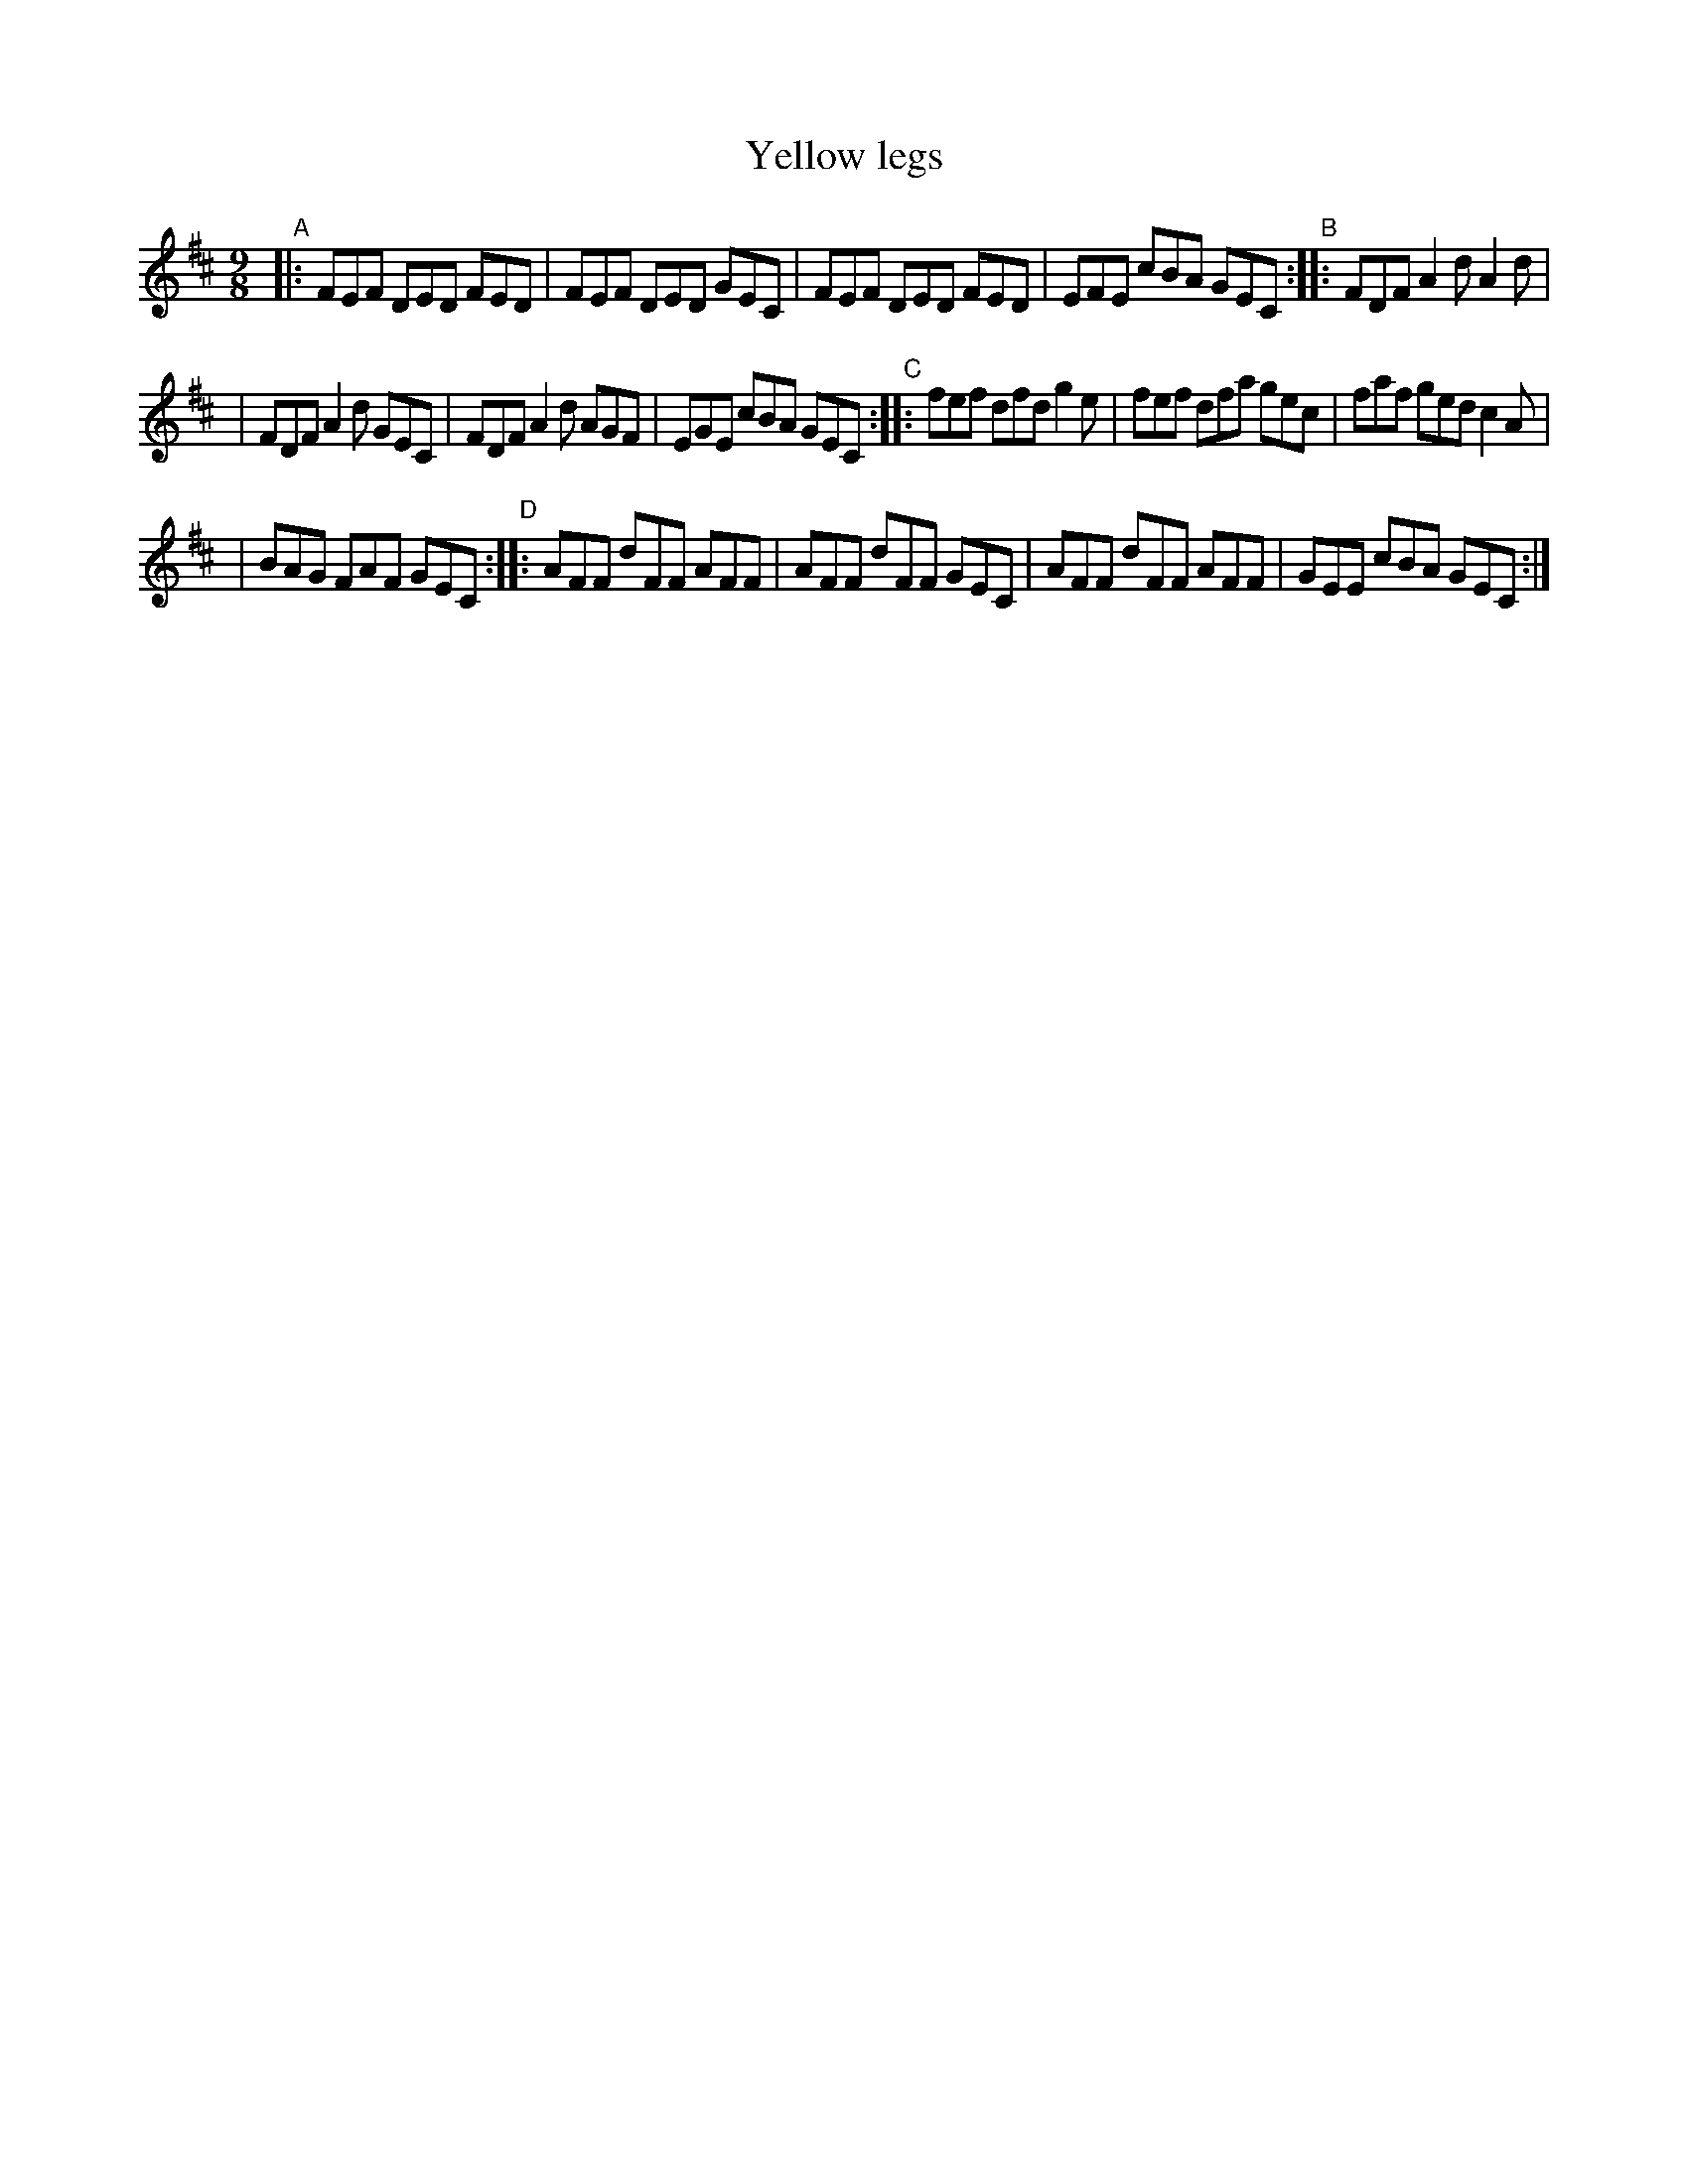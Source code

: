 X: 419
T: Yellow legs
R: slip-jig, hop-jig
%S: s:3 b:16(5+6+5)
B: Francis O'Neill: "The Dance Music of Ireland" (1907) #419
Z: Frank Nordberg - http://www.musicaviva.com
F: http://www.musicaviva.com/abc/tunes/ireland/oneill-1001/0419/oneill-1001-0419-1.abc
M: 9/8
L: 1/8
K: D
"^A"|: FEF DED FED | FEF DED GEC | FEF DED FED | EFE cBA GEC "^B":: FDF A2d A2d |
| FDF A2d GEC | FDF A2d AGF | EGE cBA GEC "^C":: fef dfd g2e | fef dfa gec | faf ged c2A |
| BAG FAF GEC "^D":: AFF dFF AFF | AFF dFF GEC | AFF dFF AFF | GEE cBA GEC :|
